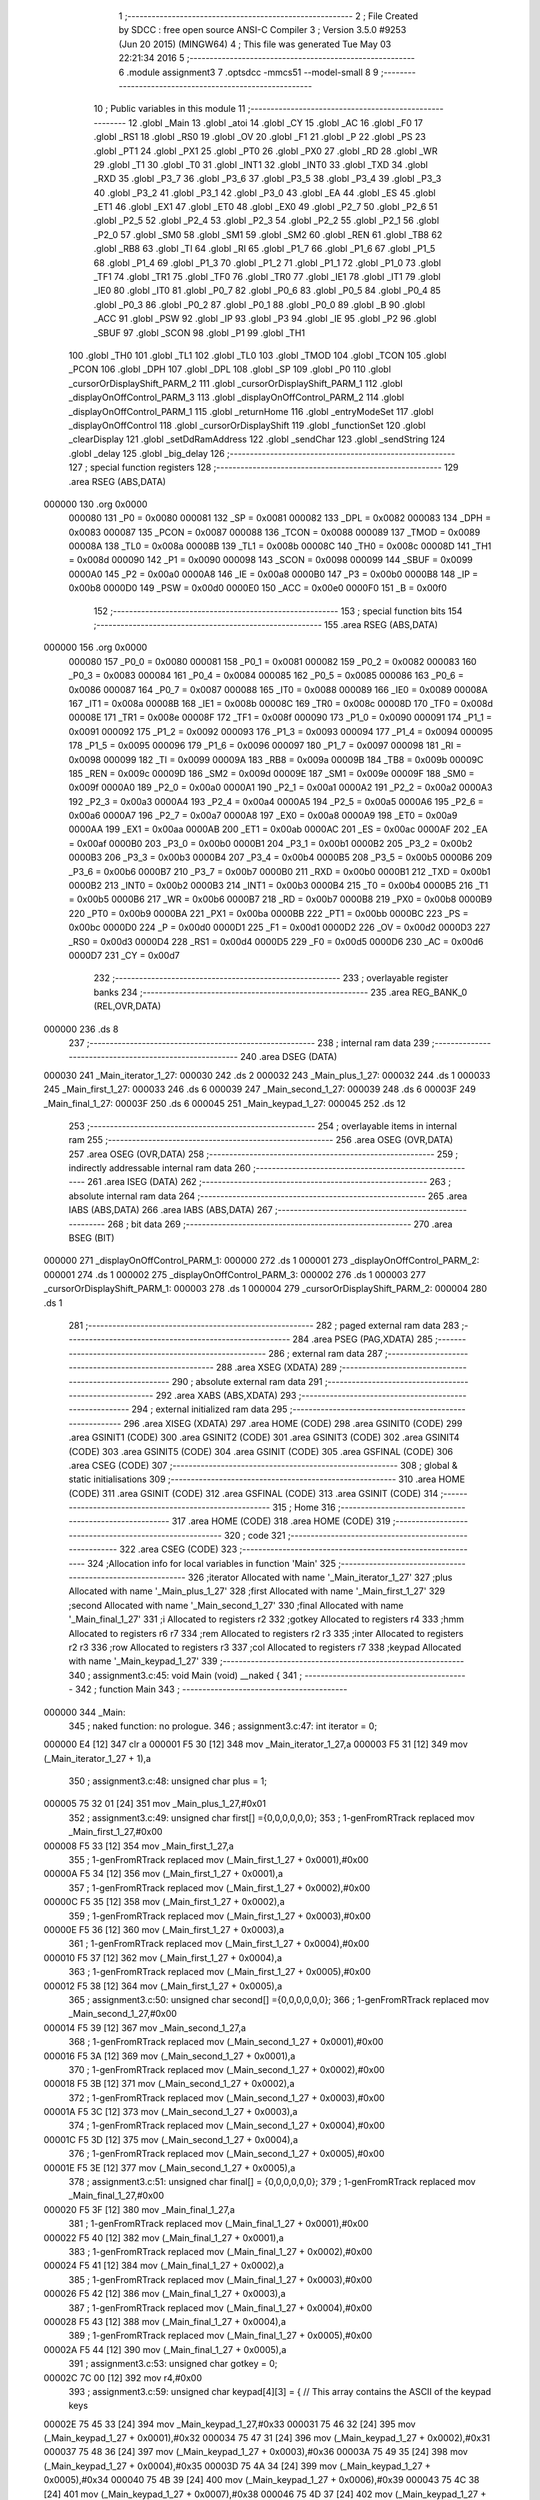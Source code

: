                                       1 ;--------------------------------------------------------
                                      2 ; File Created by SDCC : free open source ANSI-C Compiler
                                      3 ; Version 3.5.0 #9253 (Jun 20 2015) (MINGW64)
                                      4 ; This file was generated Tue May 03 22:21:34 2016
                                      5 ;--------------------------------------------------------
                                      6 	.module assignment3
                                      7 	.optsdcc -mmcs51 --model-small
                                      8 	
                                      9 ;--------------------------------------------------------
                                     10 ; Public variables in this module
                                     11 ;--------------------------------------------------------
                                     12 	.globl _Main
                                     13 	.globl _atoi
                                     14 	.globl _CY
                                     15 	.globl _AC
                                     16 	.globl _F0
                                     17 	.globl _RS1
                                     18 	.globl _RS0
                                     19 	.globl _OV
                                     20 	.globl _F1
                                     21 	.globl _P
                                     22 	.globl _PS
                                     23 	.globl _PT1
                                     24 	.globl _PX1
                                     25 	.globl _PT0
                                     26 	.globl _PX0
                                     27 	.globl _RD
                                     28 	.globl _WR
                                     29 	.globl _T1
                                     30 	.globl _T0
                                     31 	.globl _INT1
                                     32 	.globl _INT0
                                     33 	.globl _TXD
                                     34 	.globl _RXD
                                     35 	.globl _P3_7
                                     36 	.globl _P3_6
                                     37 	.globl _P3_5
                                     38 	.globl _P3_4
                                     39 	.globl _P3_3
                                     40 	.globl _P3_2
                                     41 	.globl _P3_1
                                     42 	.globl _P3_0
                                     43 	.globl _EA
                                     44 	.globl _ES
                                     45 	.globl _ET1
                                     46 	.globl _EX1
                                     47 	.globl _ET0
                                     48 	.globl _EX0
                                     49 	.globl _P2_7
                                     50 	.globl _P2_6
                                     51 	.globl _P2_5
                                     52 	.globl _P2_4
                                     53 	.globl _P2_3
                                     54 	.globl _P2_2
                                     55 	.globl _P2_1
                                     56 	.globl _P2_0
                                     57 	.globl _SM0
                                     58 	.globl _SM1
                                     59 	.globl _SM2
                                     60 	.globl _REN
                                     61 	.globl _TB8
                                     62 	.globl _RB8
                                     63 	.globl _TI
                                     64 	.globl _RI
                                     65 	.globl _P1_7
                                     66 	.globl _P1_6
                                     67 	.globl _P1_5
                                     68 	.globl _P1_4
                                     69 	.globl _P1_3
                                     70 	.globl _P1_2
                                     71 	.globl _P1_1
                                     72 	.globl _P1_0
                                     73 	.globl _TF1
                                     74 	.globl _TR1
                                     75 	.globl _TF0
                                     76 	.globl _TR0
                                     77 	.globl _IE1
                                     78 	.globl _IT1
                                     79 	.globl _IE0
                                     80 	.globl _IT0
                                     81 	.globl _P0_7
                                     82 	.globl _P0_6
                                     83 	.globl _P0_5
                                     84 	.globl _P0_4
                                     85 	.globl _P0_3
                                     86 	.globl _P0_2
                                     87 	.globl _P0_1
                                     88 	.globl _P0_0
                                     89 	.globl _B
                                     90 	.globl _ACC
                                     91 	.globl _PSW
                                     92 	.globl _IP
                                     93 	.globl _P3
                                     94 	.globl _IE
                                     95 	.globl _P2
                                     96 	.globl _SBUF
                                     97 	.globl _SCON
                                     98 	.globl _P1
                                     99 	.globl _TH1
                                    100 	.globl _TH0
                                    101 	.globl _TL1
                                    102 	.globl _TL0
                                    103 	.globl _TMOD
                                    104 	.globl _TCON
                                    105 	.globl _PCON
                                    106 	.globl _DPH
                                    107 	.globl _DPL
                                    108 	.globl _SP
                                    109 	.globl _P0
                                    110 	.globl _cursorOrDisplayShift_PARM_2
                                    111 	.globl _cursorOrDisplayShift_PARM_1
                                    112 	.globl _displayOnOffControl_PARM_3
                                    113 	.globl _displayOnOffControl_PARM_2
                                    114 	.globl _displayOnOffControl_PARM_1
                                    115 	.globl _returnHome
                                    116 	.globl _entryModeSet
                                    117 	.globl _displayOnOffControl
                                    118 	.globl _cursorOrDisplayShift
                                    119 	.globl _functionSet
                                    120 	.globl _clearDisplay
                                    121 	.globl _setDdRamAddress
                                    122 	.globl _sendChar
                                    123 	.globl _sendString
                                    124 	.globl _delay
                                    125 	.globl _big_delay
                                    126 ;--------------------------------------------------------
                                    127 ; special function registers
                                    128 ;--------------------------------------------------------
                                    129 	.area RSEG    (ABS,DATA)
      000000                        130 	.org 0x0000
                           000080   131 _P0	=	0x0080
                           000081   132 _SP	=	0x0081
                           000082   133 _DPL	=	0x0082
                           000083   134 _DPH	=	0x0083
                           000087   135 _PCON	=	0x0087
                           000088   136 _TCON	=	0x0088
                           000089   137 _TMOD	=	0x0089
                           00008A   138 _TL0	=	0x008a
                           00008B   139 _TL1	=	0x008b
                           00008C   140 _TH0	=	0x008c
                           00008D   141 _TH1	=	0x008d
                           000090   142 _P1	=	0x0090
                           000098   143 _SCON	=	0x0098
                           000099   144 _SBUF	=	0x0099
                           0000A0   145 _P2	=	0x00a0
                           0000A8   146 _IE	=	0x00a8
                           0000B0   147 _P3	=	0x00b0
                           0000B8   148 _IP	=	0x00b8
                           0000D0   149 _PSW	=	0x00d0
                           0000E0   150 _ACC	=	0x00e0
                           0000F0   151 _B	=	0x00f0
                                    152 ;--------------------------------------------------------
                                    153 ; special function bits
                                    154 ;--------------------------------------------------------
                                    155 	.area RSEG    (ABS,DATA)
      000000                        156 	.org 0x0000
                           000080   157 _P0_0	=	0x0080
                           000081   158 _P0_1	=	0x0081
                           000082   159 _P0_2	=	0x0082
                           000083   160 _P0_3	=	0x0083
                           000084   161 _P0_4	=	0x0084
                           000085   162 _P0_5	=	0x0085
                           000086   163 _P0_6	=	0x0086
                           000087   164 _P0_7	=	0x0087
                           000088   165 _IT0	=	0x0088
                           000089   166 _IE0	=	0x0089
                           00008A   167 _IT1	=	0x008a
                           00008B   168 _IE1	=	0x008b
                           00008C   169 _TR0	=	0x008c
                           00008D   170 _TF0	=	0x008d
                           00008E   171 _TR1	=	0x008e
                           00008F   172 _TF1	=	0x008f
                           000090   173 _P1_0	=	0x0090
                           000091   174 _P1_1	=	0x0091
                           000092   175 _P1_2	=	0x0092
                           000093   176 _P1_3	=	0x0093
                           000094   177 _P1_4	=	0x0094
                           000095   178 _P1_5	=	0x0095
                           000096   179 _P1_6	=	0x0096
                           000097   180 _P1_7	=	0x0097
                           000098   181 _RI	=	0x0098
                           000099   182 _TI	=	0x0099
                           00009A   183 _RB8	=	0x009a
                           00009B   184 _TB8	=	0x009b
                           00009C   185 _REN	=	0x009c
                           00009D   186 _SM2	=	0x009d
                           00009E   187 _SM1	=	0x009e
                           00009F   188 _SM0	=	0x009f
                           0000A0   189 _P2_0	=	0x00a0
                           0000A1   190 _P2_1	=	0x00a1
                           0000A2   191 _P2_2	=	0x00a2
                           0000A3   192 _P2_3	=	0x00a3
                           0000A4   193 _P2_4	=	0x00a4
                           0000A5   194 _P2_5	=	0x00a5
                           0000A6   195 _P2_6	=	0x00a6
                           0000A7   196 _P2_7	=	0x00a7
                           0000A8   197 _EX0	=	0x00a8
                           0000A9   198 _ET0	=	0x00a9
                           0000AA   199 _EX1	=	0x00aa
                           0000AB   200 _ET1	=	0x00ab
                           0000AC   201 _ES	=	0x00ac
                           0000AF   202 _EA	=	0x00af
                           0000B0   203 _P3_0	=	0x00b0
                           0000B1   204 _P3_1	=	0x00b1
                           0000B2   205 _P3_2	=	0x00b2
                           0000B3   206 _P3_3	=	0x00b3
                           0000B4   207 _P3_4	=	0x00b4
                           0000B5   208 _P3_5	=	0x00b5
                           0000B6   209 _P3_6	=	0x00b6
                           0000B7   210 _P3_7	=	0x00b7
                           0000B0   211 _RXD	=	0x00b0
                           0000B1   212 _TXD	=	0x00b1
                           0000B2   213 _INT0	=	0x00b2
                           0000B3   214 _INT1	=	0x00b3
                           0000B4   215 _T0	=	0x00b4
                           0000B5   216 _T1	=	0x00b5
                           0000B6   217 _WR	=	0x00b6
                           0000B7   218 _RD	=	0x00b7
                           0000B8   219 _PX0	=	0x00b8
                           0000B9   220 _PT0	=	0x00b9
                           0000BA   221 _PX1	=	0x00ba
                           0000BB   222 _PT1	=	0x00bb
                           0000BC   223 _PS	=	0x00bc
                           0000D0   224 _P	=	0x00d0
                           0000D1   225 _F1	=	0x00d1
                           0000D2   226 _OV	=	0x00d2
                           0000D3   227 _RS0	=	0x00d3
                           0000D4   228 _RS1	=	0x00d4
                           0000D5   229 _F0	=	0x00d5
                           0000D6   230 _AC	=	0x00d6
                           0000D7   231 _CY	=	0x00d7
                                    232 ;--------------------------------------------------------
                                    233 ; overlayable register banks
                                    234 ;--------------------------------------------------------
                                    235 	.area REG_BANK_0	(REL,OVR,DATA)
      000000                        236 	.ds 8
                                    237 ;--------------------------------------------------------
                                    238 ; internal ram data
                                    239 ;--------------------------------------------------------
                                    240 	.area DSEG    (DATA)
      000030                        241 _Main_iterator_1_27:
      000030                        242 	.ds 2
      000032                        243 _Main_plus_1_27:
      000032                        244 	.ds 1
      000033                        245 _Main_first_1_27:
      000033                        246 	.ds 6
      000039                        247 _Main_second_1_27:
      000039                        248 	.ds 6
      00003F                        249 _Main_final_1_27:
      00003F                        250 	.ds 6
      000045                        251 _Main_keypad_1_27:
      000045                        252 	.ds 12
                                    253 ;--------------------------------------------------------
                                    254 ; overlayable items in internal ram 
                                    255 ;--------------------------------------------------------
                                    256 	.area	OSEG    (OVR,DATA)
                                    257 	.area	OSEG    (OVR,DATA)
                                    258 ;--------------------------------------------------------
                                    259 ; indirectly addressable internal ram data
                                    260 ;--------------------------------------------------------
                                    261 	.area ISEG    (DATA)
                                    262 ;--------------------------------------------------------
                                    263 ; absolute internal ram data
                                    264 ;--------------------------------------------------------
                                    265 	.area IABS    (ABS,DATA)
                                    266 	.area IABS    (ABS,DATA)
                                    267 ;--------------------------------------------------------
                                    268 ; bit data
                                    269 ;--------------------------------------------------------
                                    270 	.area BSEG    (BIT)
      000000                        271 _displayOnOffControl_PARM_1:
      000000                        272 	.ds 1
      000001                        273 _displayOnOffControl_PARM_2:
      000001                        274 	.ds 1
      000002                        275 _displayOnOffControl_PARM_3:
      000002                        276 	.ds 1
      000003                        277 _cursorOrDisplayShift_PARM_1:
      000003                        278 	.ds 1
      000004                        279 _cursorOrDisplayShift_PARM_2:
      000004                        280 	.ds 1
                                    281 ;--------------------------------------------------------
                                    282 ; paged external ram data
                                    283 ;--------------------------------------------------------
                                    284 	.area PSEG    (PAG,XDATA)
                                    285 ;--------------------------------------------------------
                                    286 ; external ram data
                                    287 ;--------------------------------------------------------
                                    288 	.area XSEG    (XDATA)
                                    289 ;--------------------------------------------------------
                                    290 ; absolute external ram data
                                    291 ;--------------------------------------------------------
                                    292 	.area XABS    (ABS,XDATA)
                                    293 ;--------------------------------------------------------
                                    294 ; external initialized ram data
                                    295 ;--------------------------------------------------------
                                    296 	.area XISEG   (XDATA)
                                    297 	.area HOME    (CODE)
                                    298 	.area GSINIT0 (CODE)
                                    299 	.area GSINIT1 (CODE)
                                    300 	.area GSINIT2 (CODE)
                                    301 	.area GSINIT3 (CODE)
                                    302 	.area GSINIT4 (CODE)
                                    303 	.area GSINIT5 (CODE)
                                    304 	.area GSINIT  (CODE)
                                    305 	.area GSFINAL (CODE)
                                    306 	.area CSEG    (CODE)
                                    307 ;--------------------------------------------------------
                                    308 ; global & static initialisations
                                    309 ;--------------------------------------------------------
                                    310 	.area HOME    (CODE)
                                    311 	.area GSINIT  (CODE)
                                    312 	.area GSFINAL (CODE)
                                    313 	.area GSINIT  (CODE)
                                    314 ;--------------------------------------------------------
                                    315 ; Home
                                    316 ;--------------------------------------------------------
                                    317 	.area HOME    (CODE)
                                    318 	.area HOME    (CODE)
                                    319 ;--------------------------------------------------------
                                    320 ; code
                                    321 ;--------------------------------------------------------
                                    322 	.area CSEG    (CODE)
                                    323 ;------------------------------------------------------------
                                    324 ;Allocation info for local variables in function 'Main'
                                    325 ;------------------------------------------------------------
                                    326 ;iterator                  Allocated with name '_Main_iterator_1_27'
                                    327 ;plus                      Allocated with name '_Main_plus_1_27'
                                    328 ;first                     Allocated with name '_Main_first_1_27'
                                    329 ;second                    Allocated with name '_Main_second_1_27'
                                    330 ;final                     Allocated with name '_Main_final_1_27'
                                    331 ;i                         Allocated to registers r2 
                                    332 ;gotkey                    Allocated to registers r4 
                                    333 ;hmm                       Allocated to registers r6 r7 
                                    334 ;rem                       Allocated to registers r2 r3 
                                    335 ;inter                     Allocated to registers r2 r3 
                                    336 ;row                       Allocated to registers r3 
                                    337 ;col                       Allocated to registers r7 
                                    338 ;keypad                    Allocated with name '_Main_keypad_1_27'
                                    339 ;------------------------------------------------------------
                                    340 ;	assignment3.c:45: void Main (void) __naked {
                                    341 ;	-----------------------------------------
                                    342 ;	 function Main
                                    343 ;	-----------------------------------------
      000000                        344 _Main:
                                    345 ;	naked function: no prologue.
                                    346 ;	assignment3.c:47: int iterator = 0;
      000000 E4               [12]  347 	clr	a
      000001 F5 30            [12]  348 	mov	_Main_iterator_1_27,a
      000003 F5 31            [12]  349 	mov	(_Main_iterator_1_27 + 1),a
                                    350 ;	assignment3.c:48: unsigned char plus = 1;
      000005 75 32 01         [24]  351 	mov	_Main_plus_1_27,#0x01
                                    352 ;	assignment3.c:49: unsigned char first[] ={0,0,0,0,0,0};
                                    353 ;	1-genFromRTrack replaced	mov	_Main_first_1_27,#0x00
      000008 F5 33            [12]  354 	mov	_Main_first_1_27,a
                                    355 ;	1-genFromRTrack replaced	mov	(_Main_first_1_27 + 0x0001),#0x00
      00000A F5 34            [12]  356 	mov	(_Main_first_1_27 + 0x0001),a
                                    357 ;	1-genFromRTrack replaced	mov	(_Main_first_1_27 + 0x0002),#0x00
      00000C F5 35            [12]  358 	mov	(_Main_first_1_27 + 0x0002),a
                                    359 ;	1-genFromRTrack replaced	mov	(_Main_first_1_27 + 0x0003),#0x00
      00000E F5 36            [12]  360 	mov	(_Main_first_1_27 + 0x0003),a
                                    361 ;	1-genFromRTrack replaced	mov	(_Main_first_1_27 + 0x0004),#0x00
      000010 F5 37            [12]  362 	mov	(_Main_first_1_27 + 0x0004),a
                                    363 ;	1-genFromRTrack replaced	mov	(_Main_first_1_27 + 0x0005),#0x00
      000012 F5 38            [12]  364 	mov	(_Main_first_1_27 + 0x0005),a
                                    365 ;	assignment3.c:50: unsigned char second[] ={0,0,0,0,0,0};
                                    366 ;	1-genFromRTrack replaced	mov	_Main_second_1_27,#0x00
      000014 F5 39            [12]  367 	mov	_Main_second_1_27,a
                                    368 ;	1-genFromRTrack replaced	mov	(_Main_second_1_27 + 0x0001),#0x00
      000016 F5 3A            [12]  369 	mov	(_Main_second_1_27 + 0x0001),a
                                    370 ;	1-genFromRTrack replaced	mov	(_Main_second_1_27 + 0x0002),#0x00
      000018 F5 3B            [12]  371 	mov	(_Main_second_1_27 + 0x0002),a
                                    372 ;	1-genFromRTrack replaced	mov	(_Main_second_1_27 + 0x0003),#0x00
      00001A F5 3C            [12]  373 	mov	(_Main_second_1_27 + 0x0003),a
                                    374 ;	1-genFromRTrack replaced	mov	(_Main_second_1_27 + 0x0004),#0x00
      00001C F5 3D            [12]  375 	mov	(_Main_second_1_27 + 0x0004),a
                                    376 ;	1-genFromRTrack replaced	mov	(_Main_second_1_27 + 0x0005),#0x00
      00001E F5 3E            [12]  377 	mov	(_Main_second_1_27 + 0x0005),a
                                    378 ;	assignment3.c:51: unsigned char final[] = {0,0,0,0,0,0};
                                    379 ;	1-genFromRTrack replaced	mov	_Main_final_1_27,#0x00
      000020 F5 3F            [12]  380 	mov	_Main_final_1_27,a
                                    381 ;	1-genFromRTrack replaced	mov	(_Main_final_1_27 + 0x0001),#0x00
      000022 F5 40            [12]  382 	mov	(_Main_final_1_27 + 0x0001),a
                                    383 ;	1-genFromRTrack replaced	mov	(_Main_final_1_27 + 0x0002),#0x00
      000024 F5 41            [12]  384 	mov	(_Main_final_1_27 + 0x0002),a
                                    385 ;	1-genFromRTrack replaced	mov	(_Main_final_1_27 + 0x0003),#0x00
      000026 F5 42            [12]  386 	mov	(_Main_final_1_27 + 0x0003),a
                                    387 ;	1-genFromRTrack replaced	mov	(_Main_final_1_27 + 0x0004),#0x00
      000028 F5 43            [12]  388 	mov	(_Main_final_1_27 + 0x0004),a
                                    389 ;	1-genFromRTrack replaced	mov	(_Main_final_1_27 + 0x0005),#0x00
      00002A F5 44            [12]  390 	mov	(_Main_final_1_27 + 0x0005),a
                                    391 ;	assignment3.c:53: unsigned char gotkey = 0;
      00002C 7C 00            [12]  392 	mov	r4,#0x00
                                    393 ;	assignment3.c:59: unsigned char keypad[4][3] = {   // This array contains the ASCII of the keypad keys
      00002E 75 45 33         [24]  394 	mov	_Main_keypad_1_27,#0x33
      000031 75 46 32         [24]  395 	mov	(_Main_keypad_1_27 + 0x0001),#0x32
      000034 75 47 31         [24]  396 	mov	(_Main_keypad_1_27 + 0x0002),#0x31
      000037 75 48 36         [24]  397 	mov	(_Main_keypad_1_27 + 0x0003),#0x36
      00003A 75 49 35         [24]  398 	mov	(_Main_keypad_1_27 + 0x0004),#0x35
      00003D 75 4A 34         [24]  399 	mov	(_Main_keypad_1_27 + 0x0005),#0x34
      000040 75 4B 39         [24]  400 	mov	(_Main_keypad_1_27 + 0x0006),#0x39
      000043 75 4C 38         [24]  401 	mov	(_Main_keypad_1_27 + 0x0007),#0x38
      000046 75 4D 37         [24]  402 	mov	(_Main_keypad_1_27 + 0x0008),#0x37
      000049 75 4E 23         [24]  403 	mov	(_Main_keypad_1_27 + 0x0009),#0x23
      00004C 75 4F 30         [24]  404 	mov	(_Main_keypad_1_27 + 0x000a),#0x30
      00004F 75 50 2A         [24]  405 	mov	(_Main_keypad_1_27 + 0x000b),#0x2A
                                    406 ;	assignment3.c:68: functionSet();
      000052 C0 04            [24]  407 	push	ar4
      000054 12 02 05         [24]  408 	lcall	_functionSet
                                    409 ;	assignment3.c:69: entryModeSet(); // increment and no shift
      000057 12 01 BF         [24]  410 	lcall	_entryModeSet
      00005A D0 04            [24]  411 	pop	ar4
                                    412 ;	assignment3.c:70: displayOnOffControl(1, 1, 1); // display on, cursor on and blinking on
      00005C D2 00            [12]  413 	setb	_displayOnOffControl_PARM_1
      00005E D2 01            [12]  414 	setb	_displayOnOffControl_PARM_2
      000060 D2 02            [12]  415 	setb	_displayOnOffControl_PARM_3
      000062 C0 04            [24]  416 	push	ar4
      000064 12 01 CB         [24]  417 	lcall	_displayOnOffControl
      000067 D0 04            [24]  418 	pop	ar4
                                    419 ;	assignment3.c:74: while(1){
      000069                        420 00116$:
                                    421 ;	assignment3.c:75: row = 0xf7;  // The first row (connected to P0.3) will be zero
      000069 7B F7            [12]  422 	mov	r3,#0xF7
                                    423 ;	assignment3.c:77: for (i=0;i<4;++i){ // loop over the 4 rows
      00006B 7A 00            [12]  424 	mov	r2,#0x00
      00006D 7D 00            [12]  425 	mov	r5,#0x00
      00006F                        426 00127$:
                                    427 ;	assignment3.c:79: P0 = 0xff;     // Initialize the 4 rows to '1' and set the column ports to inputs
      00006F 75 80 FF         [24]  428 	mov	_P0,#0xFF
                                    429 ;	assignment3.c:80: P0 = P0 & row; // clear one row at a time
      000072 EB               [12]  430 	mov	a,r3
      000073 52 80            [12]  431 	anl	_P0,a
                                    432 ;	assignment3.c:81: col = P0 & 0x70;  // Read the 3 columns
      000075 74 70            [12]  433 	mov	a,#0x70
      000077 55 80            [12]  434 	anl	a,_P0
      000079 FF               [12]  435 	mov	r7,a
                                    436 ;	assignment3.c:82: if (col != 0x70){ // If any column is zero i.e. a key is pressed
      00007A BF 70 02         [24]  437 	cjne	r7,#0x70,00172$
      00007D 80 1F            [24]  438 	sjmp	00102$
      00007F                        439 00172$:
                                    440 ;	assignment3.c:83: col = (~col) & 0x70;  // because the selected column returns zero
      00007F EF               [12]  441 	mov	a,r7
      000080 F4               [12]  442 	cpl	a
      000081 FE               [12]  443 	mov	r6,a
      000082 74 70            [12]  444 	mov	a,#0x70
      000084 5E               [12]  445 	anl	a,r6
                                    446 ;	assignment3.c:84: col = col >> 5;       // The column variable now contain the number of the selected column
      000085 C4               [12]  447 	swap	a
      000086 03               [12]  448 	rr	a
      000087 54 07            [12]  449 	anl	a,#0x07
      000089 FF               [12]  450 	mov	r7,a
                                    451 ;	assignment3.c:85: gotkey = keypad[i][col]; // Get the ASCII of the corresponding pressed key
      00008A EA               [12]  452 	mov	a,r2
      00008B 75 F0 03         [24]  453 	mov	b,#0x03
      00008E A4               [48]  454 	mul	ab
      00008F 24 45            [12]  455 	add	a,#_Main_keypad_1_27
      000091 2F               [12]  456 	add	a,r7
      000092 F9               [12]  457 	mov	r1,a
      000093 87 04            [24]  458 	mov	ar4,@r1
                                    459 ;	assignment3.c:86: big_delay();
      000095 C0 04            [24]  460 	push	ar4
      000097 12 02 70         [24]  461 	lcall	_big_delay
      00009A D0 04            [24]  462 	pop	ar4
                                    463 ;	assignment3.c:87: break;  // Since a key was detected -> Exit the for loop
      00009C 80 0F            [24]  464 	sjmp	00103$
      00009E                        465 00102$:
                                    466 ;	assignment3.c:89: row = row >> 1;   // No key is detected yet, try the next row
      00009E EB               [12]  467 	mov	a,r3
      00009F C3               [12]  468 	clr	c
      0000A0 13               [12]  469 	rrc	a
      0000A1 FB               [12]  470 	mov	r3,a
                                    471 ;	assignment3.c:90: row = row | 0xf0; // Only one of the least 4 significant bits is '0' at a time 	
      0000A2 43 03 F0         [24]  472 	orl	ar3,#0xF0
                                    473 ;	assignment3.c:77: for (i=0;i<4;++i){ // loop over the 4 rows
      0000A5 0D               [12]  474 	inc	r5
      0000A6 8D 02            [24]  475 	mov	ar2,r5
      0000A8 BD 04 00         [24]  476 	cjne	r5,#0x04,00173$
      0000AB                        477 00173$:
      0000AB 40 C2            [24]  478 	jc	00127$
      0000AD                        479 00103$:
                                    480 ;	assignment3.c:94: if(gotkey == '*'){
      0000AD BC 2A 0F         [24]  481 	cjne	r4,#0x2A,00105$
                                    482 ;	assignment3.c:96: sendChar(gotkey);
      0000B0 75 82 2B         [24]  483 	mov	dpl,#0x2B
      0000B3 12 02 2D         [24]  484 	lcall	_sendChar
                                    485 ;	assignment3.c:97: gotkey = 0;
      0000B6 7C 00            [12]  486 	mov	r4,#0x00
                                    487 ;	assignment3.c:98: plus = 0;
                                    488 ;	1-genFromRTrack replaced	mov	_Main_plus_1_27,#0x00
      0000B8 8C 32            [24]  489 	mov	_Main_plus_1_27,r4
                                    490 ;	assignment3.c:99: iterator = 0;
      0000BA E4               [12]  491 	clr	a
      0000BB F5 30            [12]  492 	mov	_Main_iterator_1_27,a
      0000BD F5 31            [12]  493 	mov	(_Main_iterator_1_27 + 1),a
      0000BF                        494 00105$:
                                    495 ;	assignment3.c:104: if (gotkey == '#'){
      0000BF BC 23 08         [24]  496 	cjne	r4,#0x23,00107$
                                    497 ;	assignment3.c:106: sendChar(gotkey);
      0000C2 75 82 3D         [24]  498 	mov	dpl,#0x3D
      0000C5 12 02 2D         [24]  499 	lcall	_sendChar
                                    500 ;	assignment3.c:107: break;
      0000C8 80 36            [24]  501 	sjmp	00117$
      0000CA                        502 00107$:
                                    503 ;	assignment3.c:111: if (gotkey != 0){
      0000CA EC               [12]  504 	mov	a,r4
      0000CB 60 9C            [24]  505 	jz	00116$
                                    506 ;	assignment3.c:112: if(plus == 0 ) {
      0000CD E5 32            [12]  507 	mov	a,_Main_plus_1_27
      0000CF 70 11            [24]  508 	jnz	00111$
                                    509 ;	assignment3.c:113: second[iterator] = gotkey;
      0000D1 E5 30            [12]  510 	mov	a,_Main_iterator_1_27
      0000D3 24 39            [12]  511 	add	a,#_Main_second_1_27
      0000D5 F8               [12]  512 	mov	r0,a
      0000D6 A6 04            [24]  513 	mov	@r0,ar4
                                    514 ;	assignment3.c:114: iterator = iterator+1;		
      0000D8 05 30            [12]  515 	inc	_Main_iterator_1_27
      0000DA E4               [12]  516 	clr	a
      0000DB B5 30 18         [24]  517 	cjne	a,_Main_iterator_1_27,00112$
      0000DE 05 31            [12]  518 	inc	(_Main_iterator_1_27 + 1)
      0000E0 80 14            [24]  519 	sjmp	00112$
      0000E2                        520 00111$:
                                    521 ;	assignment3.c:117: else if (plus == 1) {
      0000E2 74 01            [12]  522 	mov	a,#0x01
      0000E4 B5 32 0F         [24]  523 	cjne	a,_Main_plus_1_27,00112$
                                    524 ;	assignment3.c:118: first[iterator] = gotkey;
      0000E7 E5 30            [12]  525 	mov	a,_Main_iterator_1_27
      0000E9 24 33            [12]  526 	add	a,#_Main_first_1_27
      0000EB F8               [12]  527 	mov	r0,a
      0000EC A6 04            [24]  528 	mov	@r0,ar4
                                    529 ;	assignment3.c:119: iterator = iterator+1;
      0000EE 05 30            [12]  530 	inc	_Main_iterator_1_27
      0000F0 E4               [12]  531 	clr	a
      0000F1 B5 30 02         [24]  532 	cjne	a,_Main_iterator_1_27,00184$
      0000F4 05 31            [12]  533 	inc	(_Main_iterator_1_27 + 1)
      0000F6                        534 00184$:
      0000F6                        535 00112$:
                                    536 ;	assignment3.c:121: sendChar(gotkey);
      0000F6 8C 82            [24]  537 	mov	dpl,r4
      0000F8 12 02 2D         [24]  538 	lcall	_sendChar
                                    539 ;	assignment3.c:122: gotkey =0; 	
      0000FB 7C 00            [12]  540 	mov	r4,#0x00
      0000FD 02 00 69         [24]  541 	ljmp	00116$
      000100                        542 00117$:
                                    543 ;	assignment3.c:127: hmm = atoi(first) + atoi(second);
      000100 90 00 33         [24]  544 	mov	dptr,#_Main_first_1_27
      000103 75 F0 40         [24]  545 	mov	b,#0x40
      000106 12 02 A3         [24]  546 	lcall	_atoi
      000109 AE 82            [24]  547 	mov	r6,dpl
      00010B AF 83            [24]  548 	mov	r7,dph
      00010D 90 00 39         [24]  549 	mov	dptr,#_Main_second_1_27
      000110 75 F0 40         [24]  550 	mov	b,#0x40
      000113 C0 07            [24]  551 	push	ar7
      000115 C0 06            [24]  552 	push	ar6
      000117 12 02 A3         [24]  553 	lcall	_atoi
      00011A AC 82            [24]  554 	mov	r4,dpl
      00011C AD 83            [24]  555 	mov	r5,dph
      00011E D0 06            [24]  556 	pop	ar6
      000120 D0 07            [24]  557 	pop	ar7
      000122 EC               [12]  558 	mov	a,r4
      000123 2E               [12]  559 	add	a,r6
      000124 FE               [12]  560 	mov	r6,a
      000125 ED               [12]  561 	mov	a,r5
      000126 3F               [12]  562 	addc	a,r7
      000127 FF               [12]  563 	mov	r7,a
                                    564 ;	assignment3.c:130: while(hmm != 0) {
      000128 7C 00            [12]  565 	mov	r4,#0x00
      00012A 7D 00            [12]  566 	mov	r5,#0x00
      00012C                        567 00118$:
      00012C EE               [12]  568 	mov	a,r6
      00012D 4F               [12]  569 	orl	a,r7
      00012E 60 56            [24]  570 	jz	00142$
                                    571 ;	assignment3.c:131: rem = hmm %10;
      000130 75 53 0A         [24]  572 	mov	__moduint_PARM_2,#0x0A
      000133 75 54 00         [24]  573 	mov	(__moduint_PARM_2 + 1),#0x00
      000136 8E 82            [24]  574 	mov	dpl,r6
      000138 8F 83            [24]  575 	mov	dph,r7
      00013A C0 07            [24]  576 	push	ar7
      00013C C0 06            [24]  577 	push	ar6
      00013E C0 05            [24]  578 	push	ar5
      000140 C0 04            [24]  579 	push	ar4
      000142 12 03 86         [24]  580 	lcall	__moduint
      000145 AA 82            [24]  581 	mov	r2,dpl
      000147 AB 83            [24]  582 	mov	r3,dph
      000149 D0 04            [24]  583 	pop	ar4
      00014B D0 05            [24]  584 	pop	ar5
      00014D D0 06            [24]  585 	pop	ar6
      00014F D0 07            [24]  586 	pop	ar7
                                    587 ;	assignment3.c:132: hmm = hmm / 10;
      000151 75 53 0A         [24]  588 	mov	__divuint_PARM_2,#0x0A
      000154 75 54 00         [24]  589 	mov	(__divuint_PARM_2 + 1),#0x00
      000157 8E 82            [24]  590 	mov	dpl,r6
      000159 8F 83            [24]  591 	mov	dph,r7
      00015B C0 05            [24]  592 	push	ar5
      00015D C0 04            [24]  593 	push	ar4
      00015F C0 03            [24]  594 	push	ar3
      000161 C0 02            [24]  595 	push	ar2
      000163 12 02 7A         [24]  596 	lcall	__divuint
      000166 AE 82            [24]  597 	mov	r6,dpl
      000168 AF 83            [24]  598 	mov	r7,dph
      00016A D0 02            [24]  599 	pop	ar2
      00016C D0 03            [24]  600 	pop	ar3
      00016E D0 04            [24]  601 	pop	ar4
      000170 D0 05            [24]  602 	pop	ar5
                                    603 ;	assignment3.c:133: inter = (rem) + 48; 
      000172 74 30            [12]  604 	mov	a,#0x30
      000174 2A               [12]  605 	add	a,r2
      000175 FA               [12]  606 	mov	r2,a
      000176 E4               [12]  607 	clr	a
      000177 3B               [12]  608 	addc	a,r3
      000178 FB               [12]  609 	mov	r3,a
                                    610 ;	assignment3.c:134: final[iterator] = inter; 
      000179 EC               [12]  611 	mov	a,r4
      00017A 24 3F            [12]  612 	add	a,#_Main_final_1_27
      00017C F9               [12]  613 	mov	r1,a
      00017D A7 02            [24]  614 	mov	@r1,ar2
                                    615 ;	assignment3.c:135: iterator = iterator+1;
      00017F 0C               [12]  616 	inc	r4
                                    617 ;	assignment3.c:138: while (iterator > -1){
      000180 BC 00 A9         [24]  618 	cjne	r4,#0x00,00118$
      000183 0D               [12]  619 	inc	r5
      000184 80 A6            [24]  620 	sjmp	00118$
      000186                        621 00142$:
      000186 8C 06            [24]  622 	mov	ar6,r4
      000188 8D 07            [24]  623 	mov	ar7,r5
      00018A                        624 00121$:
      00018A C3               [12]  625 	clr	c
      00018B 74 FF            [12]  626 	mov	a,#0xFF
      00018D 9E               [12]  627 	subb	a,r6
      00018E 74 7F            [12]  628 	mov	a,#(0xFF ^ 0x80)
      000190 8F F0            [24]  629 	mov	b,r7
      000192 63 F0 80         [24]  630 	xrl	b,#0x80
      000195 95 F0            [12]  631 	subb	a,b
      000197 50 18            [24]  632 	jnc	00125$
                                    633 ;	assignment3.c:139: sendChar(final[iterator]);
      000199 EE               [12]  634 	mov	a,r6
      00019A 24 3F            [12]  635 	add	a,#_Main_final_1_27
      00019C F9               [12]  636 	mov	r1,a
      00019D 87 82            [24]  637 	mov	dpl,@r1
      00019F C0 07            [24]  638 	push	ar7
      0001A1 C0 06            [24]  639 	push	ar6
      0001A3 12 02 2D         [24]  640 	lcall	_sendChar
      0001A6 D0 06            [24]  641 	pop	ar6
      0001A8 D0 07            [24]  642 	pop	ar7
                                    643 ;	assignment3.c:140: iterator = iterator -1;
      0001AA 1E               [12]  644 	dec	r6
      0001AB BE FF 01         [24]  645 	cjne	r6,#0xFF,00188$
      0001AE 1F               [12]  646 	dec	r7
      0001AF                        647 00188$:
                                    648 ;	assignment3.c:143: while (1){
      0001AF 80 D9            [24]  649 	sjmp	00121$
      0001B1                        650 00125$:
      0001B1 80 FE            [24]  651 	sjmp	00125$
                                    652 ;	naked function: no epilogue.
                                    653 ;------------------------------------------------------------
                                    654 ;Allocation info for local variables in function 'returnHome'
                                    655 ;------------------------------------------------------------
                                    656 ;	assignment3.c:149: void returnHome(void) {
                                    657 ;	-----------------------------------------
                                    658 ;	 function returnHome
                                    659 ;	-----------------------------------------
      0001B3                        660 _returnHome:
                           000007   661 	ar7 = 0x07
                           000006   662 	ar6 = 0x06
                           000005   663 	ar5 = 0x05
                           000004   664 	ar4 = 0x04
                           000003   665 	ar3 = 0x03
                           000002   666 	ar2 = 0x02
                           000001   667 	ar1 = 0x01
                           000000   668 	ar0 = 0x00
                                    669 ;	assignment3.c:150: RS = 0;
      0001B3 C2 B3            [12]  670 	clr	_P3_3
                                    671 ;	assignment3.c:151: P1 = 0x02; // LCD command to return home (the first location of the first lcd line)
      0001B5 75 90 02         [24]  672 	mov	_P1,#0x02
                                    673 ;	assignment3.c:152: E = 1;
      0001B8 D2 B2            [12]  674 	setb	_P3_2
                                    675 ;	assignment3.c:153: E = 0;
      0001BA C2 B2            [12]  676 	clr	_P3_2
                                    677 ;	assignment3.c:154: big_delay(); // This operation needs a bigger delay
      0001BC 02 02 70         [24]  678 	ljmp	_big_delay
                                    679 ;------------------------------------------------------------
                                    680 ;Allocation info for local variables in function 'entryModeSet'
                                    681 ;------------------------------------------------------------
                                    682 ;	assignment3.c:157: void entryModeSet() {
                                    683 ;	-----------------------------------------
                                    684 ;	 function entryModeSet
                                    685 ;	-----------------------------------------
      0001BF                        686 _entryModeSet:
                                    687 ;	assignment3.c:158: RS = 0;
      0001BF C2 B3            [12]  688 	clr	_P3_3
                                    689 ;	assignment3.c:159: P1 = 0x06;  
      0001C1 75 90 06         [24]  690 	mov	_P1,#0x06
                                    691 ;	assignment3.c:160: E = 1;
      0001C4 D2 B2            [12]  692 	setb	_P3_2
                                    693 ;	assignment3.c:161: E = 0;
      0001C6 C2 B2            [12]  694 	clr	_P3_2
                                    695 ;	assignment3.c:162: delay();
      0001C8 02 02 67         [24]  696 	ljmp	_delay
                                    697 ;------------------------------------------------------------
                                    698 ;Allocation info for local variables in function 'displayOnOffControl'
                                    699 ;------------------------------------------------------------
                                    700 ;	assignment3.c:165: void displayOnOffControl(__bit display, __bit cursor, __bit blinking) {
                                    701 ;	-----------------------------------------
                                    702 ;	 function displayOnOffControl
                                    703 ;	-----------------------------------------
      0001CB                        704 _displayOnOffControl:
                                    705 ;	assignment3.c:166: P1_7 = 0;
      0001CB C2 97            [12]  706 	clr	_P1_7
                                    707 ;	assignment3.c:167: P1_6 = 0;
      0001CD C2 96            [12]  708 	clr	_P1_6
                                    709 ;	assignment3.c:168: P1_5 = 0;
      0001CF C2 95            [12]  710 	clr	_P1_5
                                    711 ;	assignment3.c:169: P1_4 = 0;
      0001D1 C2 94            [12]  712 	clr	_P1_4
                                    713 ;	assignment3.c:170: P1_3 = 1;
      0001D3 D2 93            [12]  714 	setb	_P1_3
                                    715 ;	assignment3.c:171: P1_2 = display;
      0001D5 A2 00            [12]  716 	mov	c,_displayOnOffControl_PARM_1
      0001D7 92 92            [24]  717 	mov	_P1_2,c
                                    718 ;	assignment3.c:172: P1_1 = cursor;
      0001D9 A2 01            [12]  719 	mov	c,_displayOnOffControl_PARM_2
      0001DB 92 91            [24]  720 	mov	_P1_1,c
                                    721 ;	assignment3.c:173: P1_0 = blinking;
      0001DD A2 02            [12]  722 	mov	c,_displayOnOffControl_PARM_3
      0001DF 92 90            [24]  723 	mov	_P1_0,c
                                    724 ;	assignment3.c:174: E = 1;
      0001E1 D2 B2            [12]  725 	setb	_P3_2
                                    726 ;	assignment3.c:175: E = 0;
      0001E3 C2 B2            [12]  727 	clr	_P3_2
                                    728 ;	assignment3.c:176: delay();
      0001E5 02 02 67         [24]  729 	ljmp	_delay
                                    730 ;------------------------------------------------------------
                                    731 ;Allocation info for local variables in function 'cursorOrDisplayShift'
                                    732 ;------------------------------------------------------------
                                    733 ;	assignment3.c:179: void cursorOrDisplayShift(__bit sc, __bit rl) {
                                    734 ;	-----------------------------------------
                                    735 ;	 function cursorOrDisplayShift
                                    736 ;	-----------------------------------------
      0001E8                        737 _cursorOrDisplayShift:
                                    738 ;	assignment3.c:180: RS = 0;
      0001E8 C2 B3            [12]  739 	clr	_P3_3
                                    740 ;	assignment3.c:181: P1_7 = 0;
      0001EA C2 97            [12]  741 	clr	_P1_7
                                    742 ;	assignment3.c:182: P1_6 = 0;
      0001EC C2 96            [12]  743 	clr	_P1_6
                                    744 ;	assignment3.c:183: P1_5 = 0;
      0001EE C2 95            [12]  745 	clr	_P1_5
                                    746 ;	assignment3.c:184: P1_4 = 1;
      0001F0 D2 94            [12]  747 	setb	_P1_4
                                    748 ;	assignment3.c:185: P1_3 = sc;
      0001F2 A2 03            [12]  749 	mov	c,_cursorOrDisplayShift_PARM_1
      0001F4 92 93            [24]  750 	mov	_P1_3,c
                                    751 ;	assignment3.c:186: P1_2 = rl;
      0001F6 A2 04            [12]  752 	mov	c,_cursorOrDisplayShift_PARM_2
      0001F8 92 92            [24]  753 	mov	_P1_2,c
                                    754 ;	assignment3.c:187: P1_1 = 0;
      0001FA C2 91            [12]  755 	clr	_P1_1
                                    756 ;	assignment3.c:188: P1_0 = 0;
      0001FC C2 90            [12]  757 	clr	_P1_0
                                    758 ;	assignment3.c:189: E = 1;
      0001FE D2 B2            [12]  759 	setb	_P3_2
                                    760 ;	assignment3.c:190: E = 0;
      000200 C2 B2            [12]  761 	clr	_P3_2
                                    762 ;	assignment3.c:191: delay();
      000202 02 02 67         [24]  763 	ljmp	_delay
                                    764 ;------------------------------------------------------------
                                    765 ;Allocation info for local variables in function 'functionSet'
                                    766 ;------------------------------------------------------------
                                    767 ;	assignment3.c:194: void functionSet(void) {
                                    768 ;	-----------------------------------------
                                    769 ;	 function functionSet
                                    770 ;	-----------------------------------------
      000205                        771 _functionSet:
                                    772 ;	assignment3.c:195: RS = 0;
      000205 C2 B3            [12]  773 	clr	_P3_3
                                    774 ;	assignment3.c:196: P1 = 0x38; // 8-bit mode, 2 lines LCD
      000207 75 90 38         [24]  775 	mov	_P1,#0x38
                                    776 ;	assignment3.c:197: E = 1;
      00020A D2 B2            [12]  777 	setb	_P3_2
                                    778 ;	assignment3.c:198: E = 0;
      00020C C2 B2            [12]  779 	clr	_P3_2
                                    780 ;	assignment3.c:199: delay();
      00020E 02 02 67         [24]  781 	ljmp	_delay
                                    782 ;------------------------------------------------------------
                                    783 ;Allocation info for local variables in function 'clearDisplay'
                                    784 ;------------------------------------------------------------
                                    785 ;	assignment3.c:202: void clearDisplay(void) {
                                    786 ;	-----------------------------------------
                                    787 ;	 function clearDisplay
                                    788 ;	-----------------------------------------
      000211                        789 _clearDisplay:
                                    790 ;	assignment3.c:203: RS = 0;
      000211 C2 B3            [12]  791 	clr	_P3_3
                                    792 ;	assignment3.c:204: P1 = 0x01; // command to clear LCD and return the cursor to the home position
      000213 75 90 01         [24]  793 	mov	_P1,#0x01
                                    794 ;	assignment3.c:205: E = 1;
      000216 D2 B2            [12]  795 	setb	_P3_2
                                    796 ;	assignment3.c:206: E = 0;
      000218 C2 B2            [12]  797 	clr	_P3_2
                                    798 ;	assignment3.c:207: big_delay(); // This operation needs a bigger delay
      00021A 02 02 70         [24]  799 	ljmp	_big_delay
                                    800 ;------------------------------------------------------------
                                    801 ;Allocation info for local variables in function 'setDdRamAddress'
                                    802 ;------------------------------------------------------------
                                    803 ;address                   Allocated to registers r7 
                                    804 ;------------------------------------------------------------
                                    805 ;	assignment3.c:210: void setDdRamAddress(char address) {  // Determine the place to place the next character - First LCD location address in 00h for line 1 and 40h for line 2
                                    806 ;	-----------------------------------------
                                    807 ;	 function setDdRamAddress
                                    808 ;	-----------------------------------------
      00021D                        809 _setDdRamAddress:
      00021D AF 82            [24]  810 	mov	r7,dpl
                                    811 ;	assignment3.c:211: RS = 0;
      00021F C2 B3            [12]  812 	clr	_P3_3
                                    813 ;	assignment3.c:212: P1 = address | 0x80;  // set the MSB to detect that this is an address
      000221 74 80            [12]  814 	mov	a,#0x80
      000223 4F               [12]  815 	orl	a,r7
      000224 F5 90            [12]  816 	mov	_P1,a
                                    817 ;	assignment3.c:213: E = 1;
      000226 D2 B2            [12]  818 	setb	_P3_2
                                    819 ;	assignment3.c:214: E = 0;
      000228 C2 B2            [12]  820 	clr	_P3_2
                                    821 ;	assignment3.c:215: delay();
      00022A 02 02 67         [24]  822 	ljmp	_delay
                                    823 ;------------------------------------------------------------
                                    824 ;Allocation info for local variables in function 'sendChar'
                                    825 ;------------------------------------------------------------
                                    826 ;c                         Allocated to registers r7 
                                    827 ;------------------------------------------------------------
                                    828 ;	assignment3.c:220: void sendChar(char c) {  // Function to send one character to be displayed on the LCD
                                    829 ;	-----------------------------------------
                                    830 ;	 function sendChar
                                    831 ;	-----------------------------------------
      00022D                        832 _sendChar:
      00022D AF 82            [24]  833 	mov	r7,dpl
                                    834 ;	assignment3.c:221: RS = 1;
      00022F D2 B3            [12]  835 	setb	_P3_3
                                    836 ;	assignment3.c:222: P1 = c;
      000231 8F 90            [24]  837 	mov	_P1,r7
                                    838 ;	assignment3.c:223: E = 1;
      000233 D2 B2            [12]  839 	setb	_P3_2
                                    840 ;	assignment3.c:224: E = 0;
      000235 C2 B2            [12]  841 	clr	_P3_2
                                    842 ;	assignment3.c:225: delay();
      000237 02 02 67         [24]  843 	ljmp	_delay
                                    844 ;------------------------------------------------------------
                                    845 ;Allocation info for local variables in function 'sendString'
                                    846 ;------------------------------------------------------------
                                    847 ;str                       Allocated to registers 
                                    848 ;c                         Allocated to registers r3 
                                    849 ;------------------------------------------------------------
                                    850 ;	assignment3.c:228: void sendString(char* str) {  // Function to send a string of characters to be displayed on the lCD
                                    851 ;	-----------------------------------------
                                    852 ;	 function sendString
                                    853 ;	-----------------------------------------
      00023A                        854 _sendString:
      00023A AD 82            [24]  855 	mov	r5,dpl
      00023C AE 83            [24]  856 	mov	r6,dph
      00023E AF F0            [24]  857 	mov	r7,b
                                    858 ;	assignment3.c:230: while (c = *str++) {
      000240                        859 00101$:
      000240 8D 82            [24]  860 	mov	dpl,r5
      000242 8E 83            [24]  861 	mov	dph,r6
      000244 8F F0            [24]  862 	mov	b,r7
      000246 12 03 D3         [24]  863 	lcall	__gptrget
      000249 FC               [12]  864 	mov	r4,a
      00024A A3               [24]  865 	inc	dptr
      00024B AD 82            [24]  866 	mov	r5,dpl
      00024D AE 83            [24]  867 	mov	r6,dph
      00024F EC               [12]  868 	mov	a,r4
      000250 FB               [12]  869 	mov	r3,a
      000251 60 13            [24]  870 	jz	00104$
                                    871 ;	assignment3.c:231: sendChar(c);
      000253 8B 82            [24]  872 	mov	dpl,r3
      000255 C0 07            [24]  873 	push	ar7
      000257 C0 06            [24]  874 	push	ar6
      000259 C0 05            [24]  875 	push	ar5
      00025B 12 02 2D         [24]  876 	lcall	_sendChar
      00025E D0 05            [24]  877 	pop	ar5
      000260 D0 06            [24]  878 	pop	ar6
      000262 D0 07            [24]  879 	pop	ar7
      000264 80 DA            [24]  880 	sjmp	00101$
      000266                        881 00104$:
      000266 22               [24]  882 	ret
                                    883 ;------------------------------------------------------------
                                    884 ;Allocation info for local variables in function 'delay'
                                    885 ;------------------------------------------------------------
                                    886 ;c                         Allocated to registers r7 
                                    887 ;------------------------------------------------------------
                                    888 ;	assignment3.c:235: void delay(void) {
                                    889 ;	-----------------------------------------
                                    890 ;	 function delay
                                    891 ;	-----------------------------------------
      000267                        892 _delay:
                                    893 ;	assignment3.c:237: for (c = 0; c < 50; c++);
      000267 7F 32            [12]  894 	mov	r7,#0x32
      000269                        895 00104$:
      000269 EF               [12]  896 	mov	a,r7
      00026A 14               [12]  897 	dec	a
      00026B FE               [12]  898 	mov	r6,a
      00026C FF               [12]  899 	mov	r7,a
      00026D 70 FA            [24]  900 	jnz	00104$
      00026F 22               [24]  901 	ret
                                    902 ;------------------------------------------------------------
                                    903 ;Allocation info for local variables in function 'big_delay'
                                    904 ;------------------------------------------------------------
                                    905 ;c                         Allocated to registers r7 
                                    906 ;------------------------------------------------------------
                                    907 ;	assignment3.c:240: void big_delay(void) {
                                    908 ;	-----------------------------------------
                                    909 ;	 function big_delay
                                    910 ;	-----------------------------------------
      000270                        911 _big_delay:
                                    912 ;	assignment3.c:242: for (c = 0; c < 255; c++);
      000270 7F FF            [12]  913 	mov	r7,#0xFF
      000272                        914 00104$:
      000272 8F 06            [24]  915 	mov	ar6,r7
      000274 1E               [12]  916 	dec	r6
      000275 EE               [12]  917 	mov	a,r6
      000276 FF               [12]  918 	mov	r7,a
      000277 70 F9            [24]  919 	jnz	00104$
      000279 22               [24]  920 	ret
                                    921 	.area CSEG    (CODE)
                                    922 	.area CONST   (CODE)
                                    923 	.area XINIT   (CODE)
                                    924 	.area CABS    (ABS,CODE)

